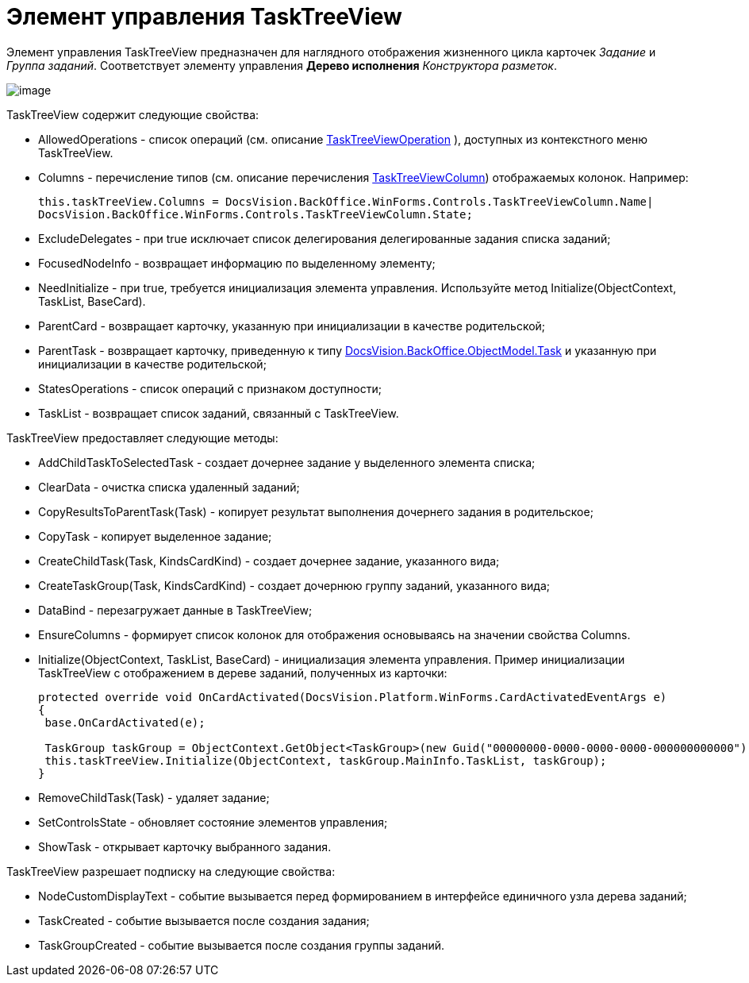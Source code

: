 = Элемент управления TaskTreeView

Элемент управления TaskTreeView предназначен для наглядного отображения жизненного цикла карточек _Задание_ и _Группа заданий_. Соответствует элементу управления [.ph .uicontrol]*Дерево исполнения* _Конструктора разметок_.

image::dev_card_51.png[image]

TaskTreeView содержит следующие свойства:

* AllowedOperations - список операций (см. описание xref:..xref:api/DocsVision/BackOffice/WinForms/Controls/TaskTreeViewOperation_EN.adoc[TaskTreeViewOperation] ), доступных из контекстного меню TaskTreeView.
* Columns - перечисление типов (см. описание перечисления xref:..xref:api/DocsVision/BackOffice/WinForms/Controls/TaskTreeViewColumn_EN.adoc[TaskTreeViewColumn]) отображаемых колонок. Например:
+
[source,csharp]
----
this.taskTreeView.Columns = DocsVision.BackOffice.WinForms.Controls.TaskTreeViewColumn.Name| 
DocsVision.BackOffice.WinForms.Controls.TaskTreeViewColumn.State;
----
* ExcludeDelegates - при true исключает список делегирования делегированные задания списка заданий;
* FocusedNodeInfo - возвращает информацию по выделенному элементу;
* NeedInitialize - при true, требуется инициализация элемента управления. Используйте метод [.keyword .apiname]#Initialize(ObjectContext, TaskList, BaseCard)#.
* ParentCard - возвращает карточку, указанную при инициализации в качестве родительской;
* ParentTask - возвращает карточку, приведенную к типу xref:..xref:api/DocsVision/BackOffice/ObjectModel/Task_CL.adoc[DocsVision.BackOffice.ObjectModel.Task] и указанную при инициализации в качестве родительской;
* StatesOperations - список операций с признаком доступности;
* TaskList - возвращает список заданий, связанный с TaskTreeView.

TaskTreeView предоставляет следующие методы:

* AddChildTaskToSelectedTask - создает дочернее задание у выделенного элемента списка;
* ClearData - очистка списка удаленный заданий;
* CopyResultsToParentTask(Task) - копирует результат выполнения дочернего задания в родительское;
* CopyTask - копирует выделенное задание;
* CreateChildTask(Task, KindsCardKind) - создает дочернее задание, указанного вида;
* CreateTaskGroup(Task, KindsCardKind) - создает дочернюю группу заданий, указанного вида;
* DataBind - перезагружает данные в TaskTreeView;
* EnsureColumns - формирует список колонок для отображения основываясь на значении свойства [.keyword .apiname]#Columns#.
* Initialize(ObjectContext, TaskList, BaseCard) - инициализация элемента управления. Пример инициализации TaskTreeView с отображением в дереве заданий, полученных из карточки:
+
[source,csharp]
----
protected override void OnCardActivated(DocsVision.Platform.WinForms.CardActivatedEventArgs e)
{
 base.OnCardActivated(e);

 TaskGroup taskGroup = ObjectContext.GetObject<TaskGroup>(new Guid("00000000-0000-0000-0000-000000000000"));
 this.taskTreeView.Initialize(ObjectContext, taskGroup.MainInfo.TaskList, taskGroup);
}
----
* RemoveChildTask(Task) - удаляет задание;
* SetControlsState - обновляет состояние элементов управления;
* ShowTask - открывает карточку выбранного задания.

TaskTreeView разрешает подписку на следующие свойства:

* NodeCustomDisplayText - событие вызывается перед формированием в интерфейсе единичного узла дерева заданий;
* TaskCreated - событие вызывается после создания задания;
* TaskGroupCreated - событие вызывается после создания группы заданий.
